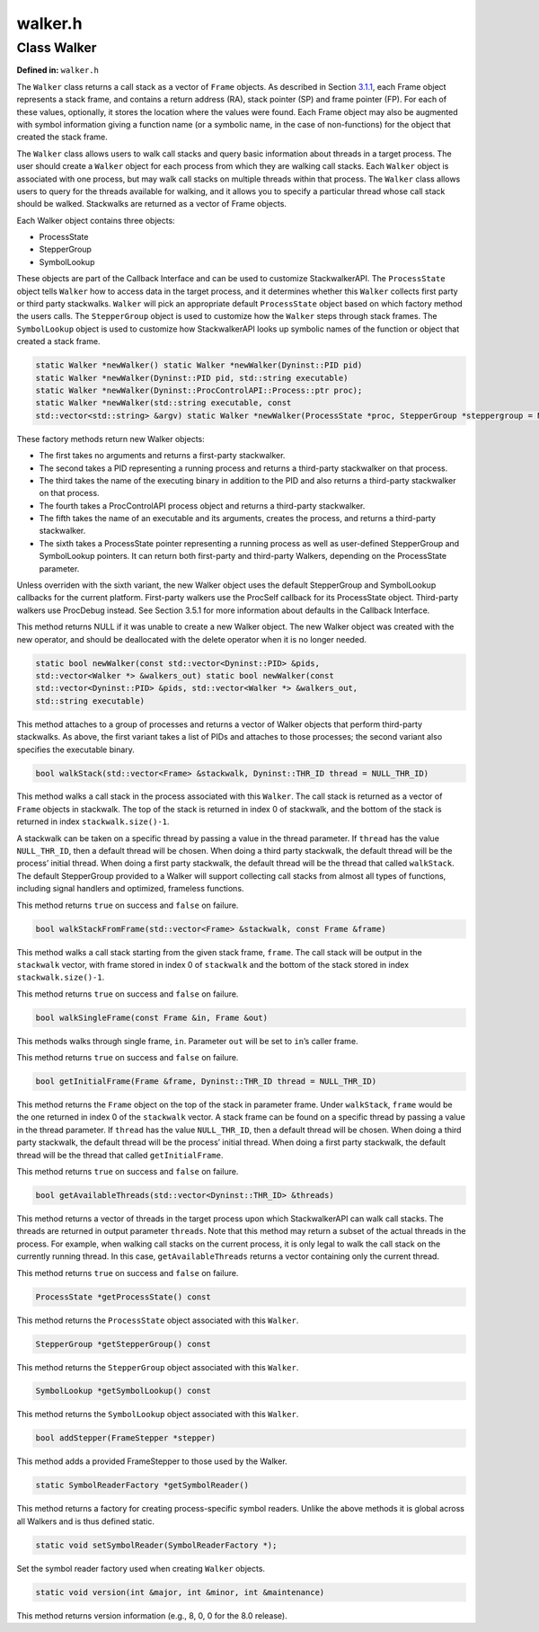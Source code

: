 walker.h
========

.. cpp:namespace:: Dyninst::stackwalk

Class Walker
~~~~~~~~~~~~

**Defined in:** ``walker.h``

The ``Walker`` class returns a call stack as a vector of ``Frame``
objects. As described in Section `3.1.1 <#subsec:definitions>`__, each
Frame object represents a stack frame, and contains a return address
(RA), stack pointer (SP) and frame pointer (FP). For each of these
values, optionally, it stores the location where the values were found.
Each Frame object may also be augmented with symbol information giving a
function name (or a symbolic name, in the case of non-functions) for the
object that created the stack frame.

The ``Walker`` class allows users to walk call stacks and query basic
information about threads in a target process. The user should create a
``Walker`` object for each process from which they are walking call
stacks. Each ``Walker`` object is associated with one process, but may
walk call stacks on multiple threads within that process. The ``Walker``
class allows users to query for the threads available for walking, and
it allows you to specify a particular thread whose call stack should be
walked. Stackwalks are returned as a vector of Frame objects.

Each Walker object contains three objects:

-  ProcessState

-  StepperGroup

-  SymbolLookup

These objects are part of the Callback Interface and can be used to
customize StackwalkerAPI. The ``ProcessState`` object tells ``Walker``
how to access data in the target process, and it determines whether this
``Walker`` collects first party or third party stackwalks. ``Walker``
will pick an appropriate default ``ProcessState`` object based on which
factory method the users calls. The ``StepperGroup`` object is used to
customize how the ``Walker`` steps through stack frames. The
``SymbolLookup`` object is used to customize how StackwalkerAPI looks up
symbolic names of the function or object that created a stack frame.

.. code-block:: cpp

    static Walker *newWalker() static Walker *newWalker(Dyninst::PID pid)
    static Walker *newWalker(Dyninst::PID pid, std::string executable)
    static Walker *newWalker(Dyninst::ProcControlAPI::Process::ptr proc);
    static Walker *newWalker(std::string executable, const
    std::vector<std::string> &argv) static Walker *newWalker(ProcessState *proc, StepperGroup *steppergroup = NULL , SymbolLookup *lookup = NULL)

These factory methods return new Walker objects:

-  The first takes no arguments and returns a first-party stackwalker.

-  The second takes a PID representing a running process and returns a
   third-party stackwalker on that process.

-  The third takes the name of the executing binary in addition to the
   PID and also returns a third-party stackwalker on that process.

-  The fourth takes a ProcControlAPI process object and returns a
   third-party stackwalker.

-  The fifth takes the name of an executable and its arguments, creates
   the process, and returns a third-party stackwalker.

-  The sixth takes a ProcessState pointer representing a running process
   as well as user-defined StepperGroup and SymbolLookup pointers. It
   can return both first-party and third-party Walkers, depending on the
   ProcessState parameter.

Unless overriden with the sixth variant, the new Walker object uses the
default StepperGroup and SymbolLookup callbacks for the current
platform. First-party walkers use the ProcSelf callback for its
ProcessState object. Third-party walkers use ProcDebug instead. See
Section 3.5.1 for more information about defaults in the Callback
Interface.

This method returns NULL if it was unable to create a new Walker object.
The new Walker object was created with the new operator, and should be
deallocated with the delete operator when it is no longer needed.

.. code-block:: cpp

    static bool newWalker(const std::vector<Dyninst::PID> &pids,
    std::vector<Walker *> &walkers_out) static bool newWalker(const
    std::vector<Dyninst::PID> &pids, std::vector<Walker *> &walkers_out,
    std::string executable)

This method attaches to a group of processes and returns a vector of
Walker objects that perform third-party stackwalks. As above, the first
variant takes a list of PIDs and attaches to those processes; the second
variant also specifies the executable binary.

.. code-block:: cpp

    bool walkStack(std::vector<Frame> &stackwalk, Dyninst::THR_ID thread = NULL_THR_ID)

This method walks a call stack in the process associated with this
``Walker``. The call stack is returned as a vector of ``Frame`` objects
in stackwalk. The top of the stack is returned in index 0 of stackwalk,
and the bottom of the stack is returned in index ``stackwalk.size()-1``.

A stackwalk can be taken on a specific thread by passing a value in the
thread parameter. If ``thread`` has the value ``NULL_THR_ID``, then a
default thread will be chosen. When doing a third party stackwalk, the
default thread will be the process’ initial thread. When doing a first
party stackwalk, the default thread will be the thread that called
``walkStack``. The default StepperGroup provided to a Walker will
support collecting call stacks from almost all types of functions,
including signal handlers and optimized, frameless functions.

This method returns ``true`` on success and ``false`` on failure.

.. code-block:: cpp

    bool walkStackFromFrame(std::vector<Frame> &stackwalk, const Frame &frame)

This method walks a call stack starting from the given stack frame,
``frame``. The call stack will be output in the ``stackwalk`` vector,
with frame stored in index 0 of ``stackwalk`` and the bottom of the
stack stored in index ``stackwalk.size()-1``.

This method returns ``true`` on success and ``false`` on failure.

.. code-block:: cpp

    bool walkSingleFrame(const Frame &in, Frame &out)

This methods walks through single frame, ``in``. Parameter ``out`` will
be set to ``in``\ ’s caller frame.

This method returns ``true`` on success and ``false`` on failure.

.. code-block:: cpp

    bool getInitialFrame(Frame &frame, Dyninst::THR_ID thread = NULL_THR_ID)

This method returns the ``Frame`` object on the top of the stack in
parameter frame. Under ``walkStack``, ``frame`` would be the one
returned in index 0 of the ``stackwalk`` vector. A stack frame can be
found on a specific thread by passing a value in the thread parameter.
If ``thread`` has the value ``NULL_THR_ID``, then a default thread will
be chosen. When doing a third party stackwalk, the default thread will
be the process’ initial thread. When doing a first party stackwalk, the
default thread will be the thread that called ``getInitialFrame``.

This method returns ``true`` on success and ``false`` on failure.

.. code-block:: cpp

    bool getAvailableThreads(std::vector<Dyninst::THR_ID> &threads)

This method returns a vector of threads in the target process upon which
StackwalkerAPI can walk call stacks. The threads are returned in output
parameter ``threads``. Note that this method may return a subset of the
actual threads in the process. For example, when walking call stacks on
the current process, it is only legal to walk the call stack on the
currently running thread. In this case, ``getAvailableThreads`` returns
a vector containing only the current thread.

This method returns ``true`` on success and ``false`` on failure.

.. code-block:: cpp

    ProcessState *getProcessState() const

This method returns the ``ProcessState`` object associated with this
``Walker``.

.. code-block:: cpp

    StepperGroup *getStepperGroup() const

This method returns the ``StepperGroup`` object associated with this
``Walker``.

.. code-block:: cpp

    SymbolLookup *getSymbolLookup() const

This method returns the ``SymbolLookup`` object associated with this
``Walker``.

.. code-block:: cpp

    bool addStepper(FrameStepper *stepper)

This method adds a provided FrameStepper to those used by the Walker.

.. code-block:: cpp

    static SymbolReaderFactory *getSymbolReader()

This method returns a factory for creating process-specific symbol
readers. Unlike the above methods it is global across all Walkers and is
thus defined static.

.. code-block:: cpp

    static void setSymbolReader(SymbolReaderFactory *);

Set the symbol reader factory used when creating ``Walker`` objects.

.. code-block:: cpp

    static void version(int &major, int &minor, int &maintenance)

This method returns version information (e.g., 8, 0, 0 for the 8.0
release).